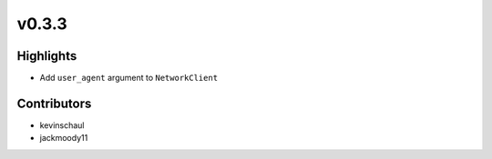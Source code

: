 v0.3.3
------

Highlights
~~~~~~~~~~

- Add ``user_agent`` argument to ``NetworkClient``


Contributors
~~~~~~~~~~~~

- kevinschaul
- jackmoody11

